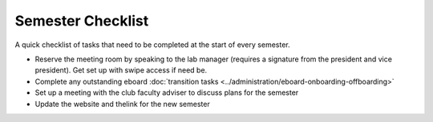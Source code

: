 Semester Checklist
==================

A quick checklist of tasks that need to be completed at the start of every semester.

-  Reserve the meeting room by speaking to the lab manager (requires a signature from the president and vice president). Get set up with swipe access if need be.
-  Complete any outstanding eboard :doc:`transition tasks <../administration/eboard-onboarding-offboarding>`
-  Set up a meeting with the club faculty adviser to discuss plans for the semester
-  Update the website and thelink for the new semester
